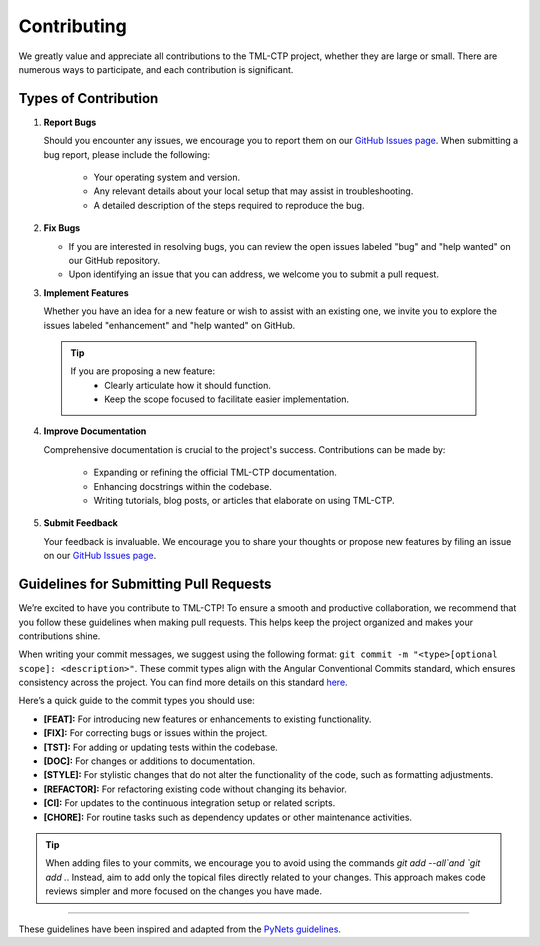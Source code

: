 .. _contributing:

*************
Contributing 
*************

We greatly value and appreciate all contributions to the TML-CTP project, whether they are large or small. There are numerous ways to participate, and each contribution is significant.

Types of Contribution
---------------------

1. **Report Bugs**

   Should you encounter any issues, we encourage you to report them on our `GitHub Issues page <https://github.com/TranslationalML/tml-ctp/issues>`_.
   When submitting a bug report, please include the following:

    - Your operating system and version.
    - Any relevant details about your local setup that may assist in troubleshooting.
    - A detailed description of the steps required to reproduce the bug.

2. **Fix Bugs**

   - If you are interested in resolving bugs, you can review the open issues labeled "bug" and "help wanted" on our GitHub repository.
   - Upon identifying an issue that you can address, we welcome you to submit a pull request.


3. **Implement Features**

   Whether you have an idea for a new feature or wish to assist with an existing one, we invite you to explore the issues labeled "enhancement" and "help wanted" on GitHub.

  .. Tip::

    If you are proposing a new feature:
     - Clearly articulate how it should function.
     - Keep the scope focused to facilitate easier implementation.

4. **Improve Documentation**

   Comprehensive documentation is crucial to the project's success. Contributions can be made by:

    - Expanding or refining the official TML-CTP documentation.
    - Enhancing docstrings within the codebase.
    - Writing tutorials, blog posts, or articles that elaborate on using TML-CTP.

5. **Submit Feedback**

   Your feedback is invaluable. We encourage you to share your thoughts or propose new features by filing an issue on our `GitHub Issues page <https://github.com/TranslationalML/tml-ctp/issues>`_.

Guidelines for Submitting Pull Requests
---------------------------------------

We’re excited to have you contribute to TML-CTP! To ensure a smooth and productive collaboration, we recommend that you follow these guidelines when making pull requests. This helps keep the project organized and makes your contributions shine.

When writing your commit messages, we suggest using the following format: ``git commit -m "<type>[optional scope]: <description>"``.
These commit types align with the Angular Conventional Commits standard, which ensures consistency across the project. You can find more details on this standard `here <https://www.conventionalcommits.org/en/v1.0.0-beta.4/>`_.

Here’s a quick guide to the commit types you should use:

- **[FEAT]:** For introducing new features or enhancements to existing functionality.
- **[FIX]:** For correcting bugs or issues within the project.
- **[TST]:** For adding or updating tests within the codebase.
- **[DOC]:** For changes or additions to documentation.
- **[STYLE]:** For stylistic changes that do not alter the functionality of the code, such as formatting adjustments.
- **[REFACTOR]:** For refactoring existing code without changing its behavior.
- **[CI]:** For updates to the continuous integration setup or related scripts.
- **[CHORE]:** For routine tasks such as dependency updates or other maintenance activities.

.. Tip::
    When adding files to your commits, we encourage you to avoid using the commands `git add --all`and `git add .`.
    Instead, aim to add only the topical files directly related to your changes. This approach makes code reviews simpler and more focused on the changes you have made.

------------

These guidelines have been inspired and adapted from the `PyNets guidelines <https://github.com/dPys/PyNets/blob/master/CONTRIBUTING.rst>`_.